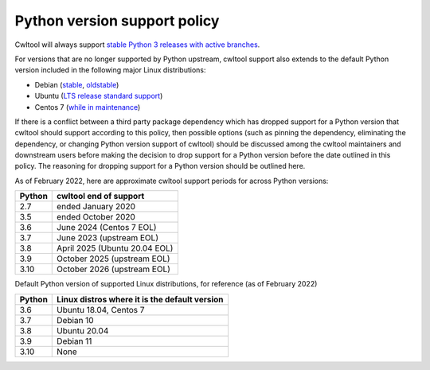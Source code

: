=============================
Python version support policy
=============================

Cwltool will always support `stable Python 3 releases with active branches
<https://devguide.python.org/#status-of-python-branches>`_.

For versions that are no longer supported by Python upstream, cwltool
support also extends to the default Python version included in the
following major Linux distributions:

* Debian (`stable <https://wiki.debian.org/DebianStable>`_, `oldstable <https://wiki.debian.org/DebianOldStable>`_)
* Ubuntu (`LTS release standard support <https://wiki.ubuntu.com/Releases>`_)
* Centos 7 (`while in maintenance <https://wiki.centos.org/About/Product>`_)

If there is a conflict between a third party package dependency which
has dropped support for a Python version that cwltool should support
according to this policy, then possible options (such as pinning the
dependency, eliminating the dependency, or changing Python version
support of cwltool) should be discussed among the cwltool maintainers
and downstream users before making the decision to drop support for a
Python version before the date outlined in this policy.  The reasoning
for dropping support for a Python version should be outlined here.

As of February 2022, here are approximate cwltool support periods for
across Python versions:

====== ======================
Python cwltool end of support
====== ======================
2.7    ended January 2020
3.5    ended October 2020
3.6    June 2024 (Centos 7 EOL)
3.7    June 2023 (upstream EOL)
3.8    April 2025 (Ubuntu 20.04 EOL)
3.9    October 2025 (upstream EOL)
3.10   October 2026 (upstream EOL)
====== ======================

Default Python version of supported Linux distributions, for reference
(as of February 2022)

====== =============================================
Python Linux distros where it is the default version
====== =============================================
3.6    Ubuntu 18.04, Centos 7
3.7    Debian 10
3.8    Ubuntu 20.04
3.9    Debian 11
3.10   None
====== =============================================
